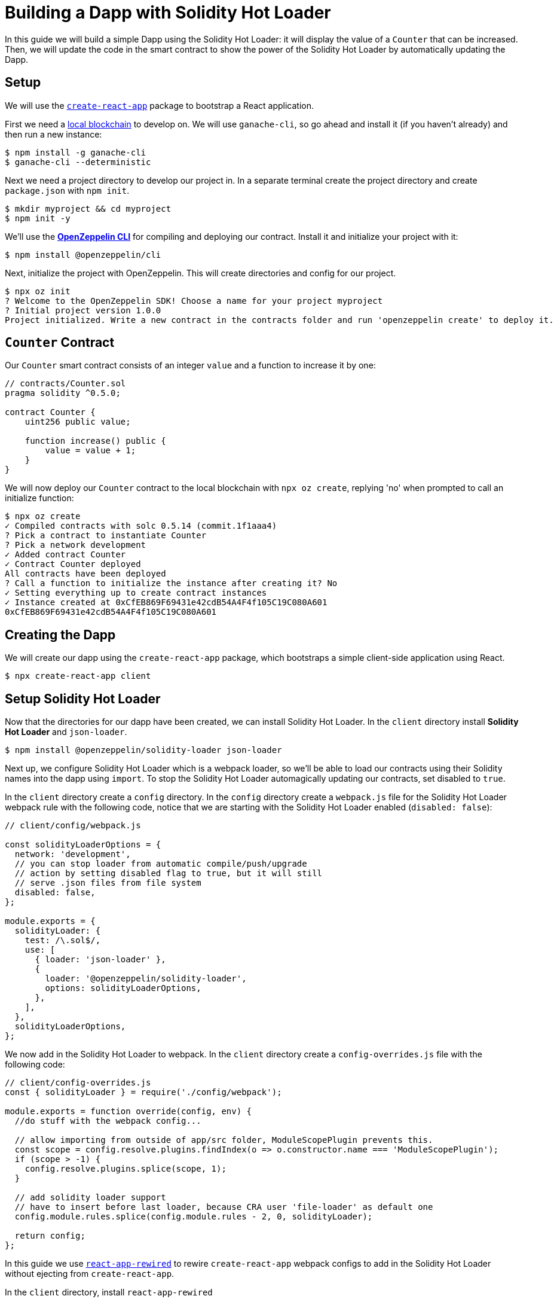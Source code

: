 = Building a Dapp with Solidity Hot Loader


In this guide we will build a simple Dapp using the Solidity Hot Loader: it will display the value of a `Counter` that can be increased. Then, we will update the code in the smart contract to show the power of the Solidity Hot Loader by automatically updating the Dapp.

== Setup

We will use the https://create-react-app.dev/[`create-react-app`] package to bootstrap a React application.

First we need a xref:learn::deploying-and-interacting.adoc#local-blockchain[local blockchain] to develop on. We will use `ganache-cli`, so go ahead and install it (if you haven’t already) and then run a new instance:

[source,console]
----
$ npm install -g ganache-cli
$ ganache-cli --deterministic
----

Next we need a project directory to develop our project in. In a separate terminal create the project directory and create `package.json` with `npm init`.

[source,console]
----
$ mkdir myproject && cd myproject
$ npm init -y
----

We'll use the xref:cli::index.adoc[*OpenZeppelin CLI*] for compiling and deploying our contract. Install it and initialize your project with it:

[source,console]
----
$ npm install @openzeppelin/cli
----

Next, initialize the project with OpenZeppelin. This will create directories and config for our project.

[source,console]
----
$ npx oz init
? Welcome to the OpenZeppelin SDK! Choose a name for your project myproject
? Initial project version 1.0.0
Project initialized. Write a new contract in the contracts folder and run 'openzeppelin create' to deploy it.
----

== `Counter` Contract

Our `Counter` smart contract consists of an integer `value` and a function to increase it by one:


[source,solidity]
----
// contracts/Counter.sol
pragma solidity ^0.5.0;

contract Counter {
    uint256 public value;

    function increase() public {
        value = value + 1;
    }
}
----


We will now deploy our `Counter` contract to the local blockchain with `npx oz create`, replying 'no' when prompted to call an initialize function:

[source,console]
----
$ npx oz create
✓ Compiled contracts with solc 0.5.14 (commit.1f1aaa4)
? Pick a contract to instantiate Counter
? Pick a network development
✓ Added contract Counter
✓ Contract Counter deployed
All contracts have been deployed
? Call a function to initialize the instance after creating it? No
✓ Setting everything up to create contract instances
✓ Instance created at 0xCfEB869F69431e42cdB54A4F4f105C19C080A601
0xCfEB869F69431e42cdB54A4F4f105C19C080A601
----

== Creating the Dapp
We will create our dapp using the `create-react-app` package, which bootstraps a simple client-side application using React.

[source,console]
----
$ npx create-react-app client
----

== Setup Solidity Hot Loader
Now that the directories for our dapp have been created, we can install Solidity Hot Loader. In the `client` directory install *Solidity Hot Loader* and `json-loader`.

[source,console]
----
$ npm install @openzeppelin/solidity-loader json-loader
----

Next up, we configure Solidity Hot Loader which is a webpack loader, so we'll be able to load our contracts using their Solidity names into the dapp using `import`.  To stop the Solidity Hot Loader automagically updating our contracts, set disabled to `true`.

In the `client` directory create a `config` directory. In the `config` directory create a `webpack.js` file for the Solidity Hot Loader webpack rule with the following code, notice that we are starting with the Solidity Hot Loader enabled (`disabled: false`):

[source,javascript]
----
// client/config/webpack.js

const solidityLoaderOptions = {
  network: 'development',
  // you can stop loader from automatic compile/push/upgrade
  // action by setting disabled flag to true, but it will still
  // serve .json files from file system
  disabled: false,
};

module.exports = {
  solidityLoader: {
    test: /\.sol$/,
    use: [
      { loader: 'json-loader' },
      {
        loader: '@openzeppelin/solidity-loader',
        options: solidityLoaderOptions,
      },
    ],
  },
  solidityLoaderOptions,
};
----

We now add in the Solidity Hot Loader to webpack.  In the `client` directory create a `config-overrides.js` file with the following code:

[source,javascript]
----
// client/config-overrides.js
const { solidityLoader } = require('./config/webpack');

module.exports = function override(config, env) {
  //do stuff with the webpack config...

  // allow importing from outside of app/src folder, ModuleScopePlugin prevents this.
  const scope = config.resolve.plugins.findIndex(o => o.constructor.name === 'ModuleScopePlugin');
  if (scope > -1) {
    config.resolve.plugins.splice(scope, 1);
  }

  // add solidity loader support
  // have to insert before last loader, because CRA user 'file-loader' as default one
  config.module.rules.splice(config.module.rules - 2, 0, solidityLoader);

  return config;
};
----

In this guide we use https://github.com/timarney/react-app-rewired[`react-app-rewired`] to rewire `create-react-app` webpack configs to add in the Solidity Hot Loader without ejecting from `create-react-app`.

In the `client` directory, install `react-app-rewired`

[source,console]
----
$ npm i react-app-rewired
----

To use `react-app-rewired`, we now need to change the `package.json` scripts.  In `package.json` in the `client` directory, update the scripts to use `react-app-rewired` so that they looks as follows:

[source,javascript]
----
// package.json
  ...
  "scripts": {
    "start": "react-app-rewired start",
    "build": "react-app-rewired build",
    "test": "react-app-rewired test",
    "eject": "react-scripts eject"
  },
  ...
----

== Add the dapp code

We will use xref:network-js::index.adoc[[OpenZeppelin Network JS*] to access the Web3 provider. This is an easy to use and reliable library that provides one line access to the web3 API. It can be used in both React and (vanilla) JavaScript, and it also supports the Gas Station Network.

First we change to the `client` directory.  Then, install *OpenZeppelin Network.js*

[source,console]
----
$ cd client
$ npm install @openzeppelin/network 
----

Our dapp will display the state of `Counter` and provide a button that increases it.

In the code below, first we import `useWeb3Injected` from the React implementation of *OpenZeppelin Network.js* (`@openzeppelin/network/react`). We then get a `web3Context` using `useWeb3Injected`. The dapp loads the Counter json artifact. The display of the Counter is handled in a component. To start, on the `client/src/App.js` file, replace the placeholder code in `App.js` in our react project with the following code:

[source,javascript]
----
// client/src/App.js
import React, { useState } from 'react';
import './App.css';

import { useWeb3Network } from '@openzeppelin/network/react';
import Counter from './components/Counter.js';

function App() {
  const web3Context = useWeb3Network('http://127.0.0.1:8545');
  
  // load Counter json artifact
  let counterJSON = undefined;
  try {
    // see https://github.com/OpenZeppelin/solidity-loader
    counterJSON = require('../../contracts/Counter.sol');
  } catch (e) {
    console.log(e);
  }

  // load Counter instance
  const [counterInstance, setCounterInstance] = useState(undefined);
  let deployedNetwork = undefined;
  if (!counterInstance && web3Context && counterJSON && counterJSON.networks && web3Context.networkId) {
    deployedNetwork = counterJSON.networks[web3Context.networkId.toString()];
    if (deployedNetwork) {
      setCounterInstance(new web3Context.lib.eth.Contract(counterJSON.abi, deployedNetwork.address));
    }
  }

  return (
    <div className="App">
      <div>
        <h1>OpenZeppelin Solidity Hot Loader</h1>
        <div>
          <Counter {...web3Context} JSON={counterJSON} instance={counterInstance} deployedNetwork={deployedNetwork} />
        </div>
      </div>
    </div>
  );
}

export default App;
----

== Add a Counter component to the dapp
The Counter component displays the current value of the counter and has a button to increase the value of the counter.

In the `client/src` directory create a `components` directory. In the `components` directory create a `Counter.js` file with the following code:

[source,javascript]
----
import React, { useState, useEffect, useCallback } from 'react';

export default function Counter(props) {
  const { instance, accounts, lib } = props;
  const { _address } = instance || {};

  const [count, setCount] = useState(0);

  const getCount = useCallback(async () => {
    if (instance) {
      // Get the value from the contract to prove it worked.
      const response = await instance.methods.value().call();
      // Update state with the result.
      setCount(response);
    }
  }, [instance]);

  useEffect(() => {
    getCount();
  }, [getCount, instance]);

  const [sending, setSending] = useState(false);

  const increase = async number => {
    try {
      if (!sending) {
        setSending(true);

        await instance.methods.increase().send({ from: accounts[0] });

        getCount();

        setSending(false);
      }
    } catch (e) {
      setSending(false);
      console.log(e);
    }
  };

  return (
    <div>
      <h3>Counter Instance</h3>
      {lib && instance && (
        <React.Fragment>
          <div>
            <div>Instance address: {_address}</div>
          </div>
          <div>
            <div>Counter Value: {count}</div>
          </div>
            <React.Fragment>
              <div>
                <h4>Counter Actions</h4>
              </div>
              <div>
                <button onClick={() => increase()} size="small">
                  {sending ? <span>Sending ...</span> : <span> Increase Counter</span>}
                </button>
              </div>
            </React.Fragment>
        </React.Fragment>
      )}
    </div>
  );
}
----

== Run the dapp
We can now fire up our application running `npm start` from within the `client` directory.

[source,console]
----
$ npm start
----

Our dapp that we created will display in the browser (`https://localhost:3000`).  With our dapp loaded in the browser, we can increase the value of the counter.

== Solidity Hot Loader in action
We can now make changes to our contract and this will be reflected in the dapp using the Solidity Hot Loader.

In `Counter.sol` change the value that the counter is increased by from 1 to 3.

[source,diff]
----
  function increase() public {
-    value = value + 1;
+    value = value + 3;
  }
----

Save the change in `Counter.sol` and Solidity Hot Loader will automatically compile the contract, upgrade it and refresh the dapp.

Press the `Increase Counter` button and once the transaction in confirmed the counter will have increased by 3.

We can keep developing our smart contract and Solidity Hot Loader will update our dapp.

NOTE: The Solidity Hot Loader under the covers uses OpenZeppelin SDK upgradeable contracts, so is limited to contracts that can be upgradeable: https://docs.openzeppelin.com/sdk/2.6/writing-contracts
